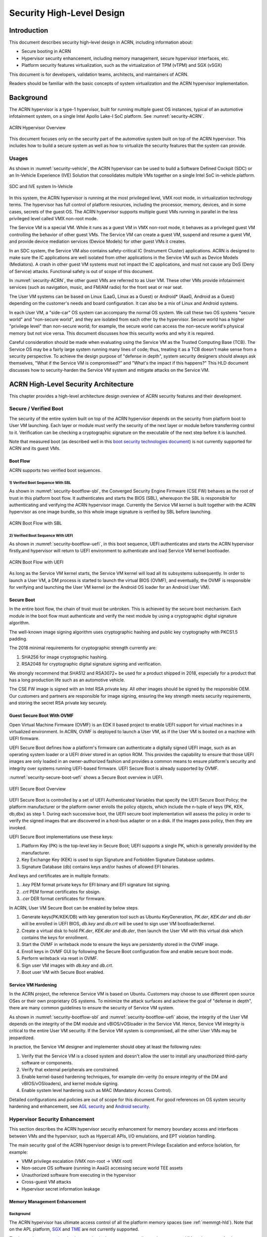 .. _hld-security:

Security High-Level Design
##########################

.. primary author: Bing Zhu
   contributor: Yadong Qi

Introduction
************

This document describes security high-level design in ACRN,
including information about:

-  Secure booting in ACRN
-  Hypervisor security enhancement, including memory management, secure
   hypervisor interfaces, etc.
-  Platform security features virtualization, such as the virtualization
   of TPM (vTPM) and SGX (vSGX)

This document is for developers, validation teams, architects, and
maintainers of ACRN.

Readers should be familiar with the basic concepts of system
virtualization and the ACRN hypervisor implementation.


Background
**********

The ACRN hypervisor is a type-1 hypervisor, built for running multiple
guest OS instances, typical of an automotive infotainment system, on a
single Intel Apollo Lake-I SoC platform. See :numref:`security-ACRN`.

.. figure:: images/security-image-HV-overview.png
   :width: 900px
   :align: center
   :name: security-ACRN

   ACRN Hypervisor Overview

This document focuses only on the security part of the automotive
system built on top of the ACRN hypervisor. This includes how to build a
secure system as well as how to virtualize the security features that
the system can provide.

Usages
======

As shown in :numref:`security-vehicle`, the ACRN hypervisor can be
used to build a Software Defined Cockpit (SDC) or an In-Vehicle Experience
(IVE) Solution that consolidates multiple VMs together on a single Intel
SoC in-vehicle platform.

.. figure:: images/security-image13.png
   :width: 900px
   :align: center
   :name: security-vehicle

   SDC and IVE system In-Vehicle


In this system, the ACRN hypervisor is running at the most privileged
level, VMX root mode, in virtualization technology terms. The hypervisor
has full control of platform resources, including the processor, memory,
devices, and in some cases, secrets of the guest OS. The ACRN
hypervisor supports multiple guest VMs running in parallel in the less
privileged level called VMX non-root mode.

The Service VM is a special VM. While it runs as a guest VM in
VMX non-root mode, it behaves as a privileged guest VM controlling the
behavior of other guest VMs. The Service VM can create a guest VM, suspend and
resume a guest VM, and provide device mediation services (Device
Models) for other guest VMs it creates.

In an SDC system, the Service VM also contains safety-critical IC (Instrument
Cluster) applications. ACRN is designed to make sure the IC applications
are well isolated from other applications in the Service VM such as Device
Models (Mediators). A crash in other guest VM systems must not impact
the IC applications, and must not cause any DoS (Deny of Service) attacks.
Functional safety is out of scope of this document.

In :numref:`security-ACRN`, the other guest VMs are referred to as User VM.
These other VMs provide infotainment services (such as
navigation, music, and FM/AM radio) for the front seat or rear seat.

The User VM systems can be based on Linux (LaaG, Linux as a Guest) or
Android\* (AaaG, Android as a Guest) depending on the customer's needs
and board configuration. It can also be a mix of Linux and Android
systems.

In each User VM, a "side-car" OS system can accompany the normal OS system. We
call these two OS systems "secure world" and
"non-secure world", and they are isolated from each other by the
hypervisor. Secure world has a higher "privilege level" than non-secure
world; for example, the secure world can access the non-secure world's
physical memory but not vice versa. This document discusses how this
security works and why it is required.

Careful consideration should be made when evaluating using the Service
VM as the Trusted Computing Base (TCB). The Service OS may be a
fairly large system running many lines of code; thus, treating it as a
TCB doesn't make sense from a security perspective. To achieve the
design purpose of "defense in depth", system security designers
should always ask themselves, "What if the Service VM is compromised?" and
"What's the impact if this happens?" This HLD document discusses how to
security-harden the Service VM system and mitigate attacks on the Service VM.

ACRN High-Level Security Architecture
*************************************

This chapter provides a high-level architecture design overview of ACRN
security features and their development.

Secure / Verified Boot
======================

The security of the entire system built on top of the ACRN hypervisor
depends on the security from platform boot to User VM launching. Each layer
or module must verify the security of the next layer or module before
transferring control to it. Verification can be checking a
cryptographic signature on the executable of the next step before it is
launched.

Note that measured boot (as described well in this `boot security
technologies document
<https://firmwaresecurity.com/2015/07/29/survey-of-boot-security-technologies/>`_)
is not currently supported for ACRN and its guest VMs.

Boot Flow
---------
ACRN supports two verified boot sequences.

1) Verified Boot Sequence With SBL
~~~~~~~~~~~~~~~~~~~~~~~~~~~~~~~~~~~~~~
As shown in :numref:`security-bootflow-sbl`, the Converged Security Engine
Firmware (CSE FW) behaves as the root of trust in this platform boot
flow. It authenticates and starts the BIOS (SBL), whereupon the SBL is
responsible for authenticating and verifying the ACRN hypervisor image.
Currently the Service VM kernel is built together with the ACRN hypervisor as
one image bundle, so this whole image signature is verified by SBL
before launching.

.. figure:: images/security-image-bootflow-sbl.png
   :width: 900px
   :align: center
   :name: security-bootflow-sbl

   ACRN Boot Flow with SBL

2) Verified Boot Sequence With UEFI
~~~~~~~~~~~~~~~~~~~~~~~~~~~~~~~~~~~
As shown in :numref:`security-bootflow-uefi`, in this boot sequence, UEFI
authenticates and starts the ACRN hypervisor firstly,and hypervisor will return
to UEFI environment to authenticate and load Service VM kernel bootloader.

.. figure:: images/security-image-bootflow-uefi.png
   :width: 900px
   :align: center
   :name: security-bootflow-uefi

   ACRN Boot Flow with UEFI

As long as the Service VM kernel starts, the Service VM kernel will load all its
subsystems subsequently. In order to launch a User VM, a DM process is
started to launch the virtual BIOS (OVMF), and eventually, the OVMF is
responsible for verifying and launching the User VM kernel (or the
Android OS loader for an Android User VM).

Secure Boot
-----------

In the entire boot flow, the chain of trust must be unbroken. This is
achieved by the secure boot mechanism. Each module in the boot flow must
authenticate and verify the next module by using a cryptographic digital
signature algorithm.

The well-known image signing algorithm uses cryptographic hashing and
public key cryptography with PKCS1.5 padding.

The 2018 minimal requirements for cryptographic strength currently are:

#. SHA256 for image cryptographic hashing.
#. RSA2048 for cryptographic digital signature signing and verification.

We strongly recommend that SHA512 and RSA3072+ be used for a product shipped
in 2018, especially for a product that has a long production life such as
an automotive vehicle.

The CSE FW image is signed with an Intel RSA private key. All other
images should be signed by the responsible OEM. Our customers and
partners are responsible for image signing, ensuring the key strength
meets security requirements, and storing the secret RSA private key
securely.

Guest Secure Boot With OVMF
---------------------------
Open Virtual Machine Firmware (OVMF) is an EDK II based project to enable UEFI
support for virtual machines in a virtualized environment. In ACRN, OVMF is
deployed to launch a User VM, as if the User VM is booted on a machine with
UEFI firmware.

UEFI Secure Boot defines how a platform's firmware can authenticate a digitally
signed UEFI image, such as an operating system loader or a UEFI driver stored
in an option ROM. This provides the capability to ensure that those UEFI images
are only loaded in an owner-authorized fashion and provides a common means to
ensure platform's security and integrity over systems running UEFI-based firmware.
UEFI Secure Boot is already supported by OVMF.

:numref:`security-secure-boot-uefi` shows a Secure Boot overview in UEFI.

.. figure:: images/security-image-secure-boot-uefi.png
   :width: 500px
   :align: center
   :name: security-secure-boot-uefi

   UEFI Secure Boot Overview

UEFI Secure Boot is controlled by a set of UEFI Authenticated Variables that specify
the UEFI Secure Boot Policy; the platform manufacturer or the platform owner enrolls the
policy objects, which include the n-tuple of keys {PK, KEK, db,dbx} as step 1.
During each successive boot, the UEFI secure boot implementation will assess the
policy in order to verify the signed images that are discovered in a host-bus adapter
or on a disk. If the images pass policy, then they are invoked.

UEFI Secure Boot implementations use these keys:

#. Platform Key (PK) is the top-level key in Secure Boot; UEFI supports a single PK,
   which is generally provided by the manufacturer.
#. Key Exchange Key (KEK) is used to sign Signature and Forbidden Signature Database updates.
#. Signature Database (db) contains keys and/or hashes of allowed EFI binaries.

And keys and certificates are in multiple formats:

#. `.key`  PEM format private keys for EFI binary and EFI signature list signing.
#. `.crt`  PEM format certificates for sbsign.
#. `.cer`  DER format certificates for firmware.

In ACRN, User VM Secure Boot can be enabled by below steps.

#. Generate keys(PK/KEK/DB) with key generation tool such as Ubuntu KeyGeneration,
   `PK.der`, `KEK.der` and `db.der` will be enrolled in UEFI BIOS, `db.key` and `db.crt`
   will be used to sign user VM bootloader/kernel.
#. Create a virtual disk to hold `PK.der`, `KEK.der` and `db.der`, then launch the User VM with
   this virtual disk which contains the keys for enrollment.
#. Start the OVMF in writeback mode to ensure the keys are persistently stored in the OVMF image.
#. Enroll keys in OVMF GUI by following the Secure Boot configuration flow and enable
   secure boot mode.
#. Perform writeback via reset in OVMF.
#. Sign user VM images with `db.key` and `db.crt`.
#. Boot user VM with Secure Boot enabled.

.. _sos_hardening:

Service VM Hardening
--------------------

In the ACRN project, the reference Service VM is based on Ubuntu.
Customers may choose to use different open source OSes or their own
proprietary OS systems. To minimize the attack surfaces and achieve the
goal of "defense in depth", there are many common guidelines to ensure the
security of Service VM system.

As shown in :numref:`security-bootflow-sbl` and
:numref:`security-bootflow-uefi` above, the integrity of the User VM
depends on the integrity of the DM module and vBIOS/vOSloader in the
Service VM. Hence, Service VM integrity is critical to the entire User VM security.
If the Service VM  system is compromised, all the other User VMs may be
jeopardized.

In practice, the Service VM  designer and implementer should obey at least the
following rules:

#. Verify that the Service VM is a closed system and doesn't allow the user to
   install any unauthorized third-party software or components.
#. Verify that external peripherals are constrained.
#. Enable kernel-based hardening techniques, for example dm-verity (to
   ensure integrity of the DM and vBIOS/vOSloaders), and kernel module
   signing.
#. Enable system level hardening such as MAC (Mandatory Access Control).

Detailed configurations and policies are out of scope for this document.
For good references on OS system security hardening and enhancement,
see `AGL security
<https://docs.automotivelinux.org/docs/en/master/architecture/reference/security/part-2/0_Abstract.html>`_
and `Android security <https://source.android.com/security/>`_.

Hypervisor Security Enhancement
===============================

This section describes the ACRN hypervisor security enhancement for
memory boundary access and interfaces between VMs and the hypervisor,
such as Hypercall APIs, I/O emulations, and EPT violation handling.

The main security goal of the ACRN hypervisor design is to prevent
Privilege Escalation and enforce Isolation, for example:

-  VMM privilege escalation (VMX non-root -> VMX root)
-  Non-secure OS software (running in AaaG) accessing secure world TEE
   assets
-  Unauthorized software from executing in the hypervisor
-  Cross-guest VM attacks
-  Hypervisor secret information leakage

Memory Management Enhancement
-----------------------------

Background
~~~~~~~~~~

The ACRN hypervisor has ultimate access control of all the platform
memory spaces (see :ref:`memmgt-hld`). Note that on the APL platform,
`SGX <https://software.intel.com/sgx>`_ and `TME
<https://software.intel.com/en-us/blogs/2017/12/22/intel-releases-new-technology-specification-for-memory-encryption>`_
are not currently supported.

The hypervisor can read and write any physical memory space allocated
to any guest VM, and can even fetch instructions and execute the code in
the memory space from any guest VM. If the hypervisor has MMU
misconfiguration or is compromised by an attacker, it must be
constrained in some manner to prevent the hypervisor from accessing
guest memory space either maliciously or accidentally. As a best
security practice, any memory content from a guest VM memory space must
not be trusted by the hypervisor. In other words, there must be a trust
boundary for memory space between the hypervisor and Guest VMs.

.. figure:: images/security-image14.png
   :width: 500px
   :align: center
   :name: security-hgmem

   Hypervisor and Guest Memory Layout

The hypervisor must appropriately configure the EPT tables to disallow
any guest to access (read/write/execution) the memory space owned by
the hypervisor.

Memory Access Restrictions
~~~~~~~~~~~~~~~~~~~~~~~~~~

The fundamental rules of restricting hypervisor memory access are:

#. By default, prohibit any access to all guest VM memory. This means
   that when the hypervisor initially sets up its own MMU paging tables
   (HVA->HPA mapping), it only grants permissions for hypervisor memory
   space (excluding guest VM memory)
#. Grant access permission for the hypervisor to read/write a specific guest
   VM memory region on demand. The hypervisor must never grant execution
   permission for itself to fetch any code instructions from guest
   memory space because there is no reason to do that.

In addition to these rules, the hypervisor must also implement generic
best-practice memory configurations for access to its own memory in host
CR3 MMU paging tables, such as splitting hypervisor code and data
(stack/heap) sections, and then applying W |oplus| X policy, which means if memory
is Writable, then the hypervisor must make it non-eXecutable. The
hypervisor must configure its code as read-only and executable, and
configure its data as read/write. Optionally, if there are read-only
data sections, it would be best if the hypervisor configures them as
read-only.

The following sections focus on the rules mentioned above for
memory access restriction on guest VM memory (not restrictions on the
hypervisor's own memory access).

SMAP/SMEP Enablement in the Hypervisor
~~~~~~~~~~~~~~~~~~~~~~~~~~~~~~~~~~~~~~

For the hypervisor to isolate access to the guest VM memory space,
three typical solutions exist:

#. **Configure the hypervisor/VMM MMU CR3 paging tables by removing the
   execution permission (setting NX bit) or removing mapping completely
   (setting not-present) for the guest memory space.**

   In practice, this works very well for NX setting to disable
   instruction fetching from any guest memory space. However, it is not
   suitable for read/write access isolation. For example, if the
   hypervisor removes the mapping to a guest memory page in host CR3
   paging tables, when the hypervisor wants to access that specific
   guest memory page, the hypervisor must first add mapping back to its
   CR3 paging tables before accessing that page, and revert the mapping
   after accessing.

   This remapping causes code complexity and a performance penalty and
   may even require the hypervisor to flush the TLB. This solution won't
   be used by the ACRN hypervisor.

#. **Use CR0.WP (write-protection) bit.**

   This processor feature allows
   pages to be protected from supervisor-mode write access.
   If the host/VMM CR0.WP = 0, supervisor-mode write access is
   allowed to linear addresses with read-only access rights. If CR0.WP =
   1, they are not allowed. User-mode write access is never allowed
   for linear addresses with read-only access rights, regardless of the
   value of CR0.WP.

   To implement this WP protection, the hypervisor must first configure
   all the guest memory space as "user-mode" accessible memory, and as
   read-only access. In other words, the corresponding paging table
   entry U/S bit and R/W bit must be set in host CR3 paging tables for
   all those guest memory pages.

   .. figure:: images/security-image3.png
      :width: 500px
      :align: center
      :name: security-gmem

      Configure Guest Memory as User-accessible

   This setting seems meaningless since all the code in the ACRN hypervisor
   is running in Ring 0 (supervisor-mode), and no code in the hypervisor
   will be executed in Ring 3 (no user-mode applications in the hypervisor /
   vmx-root).

   However, these settings are made in order to make use of the CR0.WP
   protection capability, because if CR0.WP = 1, if the hypervisor code is
   running in Ring 0 and maliciously attempts to write a user-accessible
   read-only memory page (in guest memory space), then this malicious
   behavior can be thwarted with a page fault (#PF) by the processor in the
   hypervisor. Whenever the hypervisor has a valid reason to have a write
   access to user-accessible read-only memory (guest memory), it can
   disable CR0.WP (clear CR0.WP) before writing, and then set CR0.WP
   back to 1.

   This solution is better than the 1st solution above because it doesn't
   need to change the host CR3 paging tables to map or unmap guest memory
   pages and doesn't need to flush the TLB.
   However, it cannot prevent the hypervisor (running in Ring 0 mode) from
   reading guest memory space because this CR0.WP bit doesn't control read
   access behaviors. This read access protection is essentially required
   because sometimes there may be secrets in guest memory and if the
   hypervisor can be hacked to read those memory contents, then it may
   cause secret leaking to attackers.

3. **Use processor SMEP and SMAP capabilities.**

   This solution is a best solution because SMAP can prevent the
   hypervisor from both reading and writing guest memory, and SMEP can
   prevent the hypervisor from fetching/executing code in guest memory. This
   solution also has minimal performance impact; like the CR0.WP
   protection, it doesn't require TLB flush (incurring a performance
   penalty) and has less code complexity.

The following sections will focus on this SMEP/SMAP protection. SMEP
and SMAP are widely used by all modern Operating System software such as
Windows and Linux, for isolating kernel and user memory, and can
mitigate many vulnerability exploits.

Guest Memory Execution Prevention
+++++++++++++++++++++++++++++++++

SMEP is designed to prevent user memory malware (typically
attacker-supplied) from being executed in the kernel (Ring 0) privilege
level.  As long as the CR4.SMEP = 1, software operating in supervisor
mode cannot fetch instructions from linear addresses that are accessible
in user mode.

In the ACRN hypervisor, the attacker-supplied memory could be any guest
memory, because the hypervisor doesn't trust all the data/code from guest
memory by design.

In order to activate SMEP protection, the ACRN hypervisor must:

#. Configure all the guest memory as user-accessible memory (U/S = 1).
   No matter what settings for NX bit and R/W bit in corresponding host
   CR3 paging tables.
#. Set CR4.SMEP bit. In the entire life cycle of the hypervisor, this bit
   value always remains one.

As an alternative, NX feature is used for this purpose by setting the
corresponding NX (non-execution) bit for all the guest memory mapping
in host CR3 paging tables.

Since the hypervisor code never runs in Ring 3 mode, either of these two
solutions works very well. Both solutions are enabled in the ACRN
hypervisor.

Guest Memory Access Prevention
++++++++++++++++++++++++++++++

Supervisor Mode Access Prevention (SMAP) is yet another powerful
processor feature that makes it harder for malware to
"trick" the kernel into using instructions or data from a user-space
application program.

This feature is controlled by the CR4.SMAP bit. When that bit is set,
any attempt to access user-accessible memory pages while running in a
privileged or kernel mode will lead to a page fault.

However, there are times when the kernel legitimately needs to work with
user-accessible memory pages. The Intel processor defines a separate
"AC" flag (in RFLAGS register) that control the SMAP feature. If the AC
flag is clear, SMAP protection is in force when CR4.SMAP=1; otherwise
access to user-accessible memory pages is allowed even if CR4.SMAP=1.
The "AC" flag provides suppression for SMAP enforcement.

To manipulate that flag relatively quickly, STAC (set AC flag) and CLAC
(clear AC flag) instructions are introduced for this purpose. Note that
STAC and CLAC can only be executed in kernel mode (CPL=0).

To activate SMAP protection in the ACRN hypervisor:

#. Configure all the guest memory as user-writable memory (U/S bit = 1,
   and R/W bit = 1) in corresponding host CR3 paging table entries, as
   shown in :numref:`security-smap` below.
#. Set CR4.SMAP bit. In the entire life cycle of the hypervisor, this bit
   value always remains one.
#. When needed, use STAC instruction to suppress SMAP protection, and
   use CLAC instruction to restore SMAP protection.

.. figure:: images/security-image5.png
   :width: 500px
   :align: center
   :name: security-smap

   Setting SMAP and Configuring U/S=1, R/W=1 for All Guest Memory Pages

For example, :numref:`security-smap` shows a module of the hypervisor code
(running in Ring 0 mode) attempting to perform a legitimate read (or
write) access to a data area in guest memory page.

.. figure:: images/security-image4.png
   :width: 500px
   :align: center
   :name: security-hagm

   Hypervisor Access to Guest Memory

The hypervisor can do these steps:

#. Execute STAC instruction to suppress SMAP protection;
#. Perform read/write access on guest DATA area.
#. Execute CLAC instruction to restore SMAP protection.

The attack surface can be minimized because there is only a
very small window between step 1 and step 3 in which the guest memory
can be accessed by hypervisor code running in ring 0.

Rules to Access Guest Memory in the Hypervisor
~~~~~~~~~~~~~~~~~~~~~~~~~~~~~~~~~~~~~~~~~~~~~~

In the ACRN hypervisor, functions ``stac()`` and ``clac()`` wrap
STAC and CLAC instructions respectively, and functions
``copy_to_gpa()``, and ``copy_from_gpa()`` can be used to copy
an arbitrary amount of data to or from VM memory area.

Whenever the hypervisor needs to perform legitimate read/write access to
guest memory pages, one of functions above must be used. Otherwise, the
#PF will be triggered by the processor to prevent malware or
unintended access from or to the guest memory pages.

These functions must also internally check the address availabilities,
for example, ensuring the input address accessed by the hypervisor must have
a valid mapping (GVA->GPA mapping, GPA->HPA EPT mapping and HVA->HPA
host MMU mapping), and must not be in the range of the hypervisor memory.
Details of these ordinary checks are out of scope in this document.


Avoidance of Memory Information Leakage
---------------------------------------

Protecting the hypervisor's memory is critical to the security of the
entire platform. The hypervisor must prevent any memory content (e.g.
stack or heap) from leaking to guest VMs. Some of the hypervisor memory
content may contain platform secrets such as SEEDs, which are used as
the root key for its guest VMs. `Xen Advisories
<https://xenbits.xen.org/xsa/>`_ have many examples of past hypervisor
memory leaks, ACRN developers can refer to this link to understand how
to avoid this in coding.

Memory content from one guest VM might be leaked to another guest VM. So
in ACRN and Device Model design, when one guest VM is destroyed or
crashes, its memory content should be scrubbed either by the hypervisor
or the Service VM device model process, in case its memory content is
re-allocated to another guest VM that could otherwise leave the
previous guest VM secrets in memory.

.. _secure-hypervisor-interface:

Secure Hypervisor Interface
---------------------------

Hypercall API Interface Hardening
~~~~~~~~~~~~~~~~~~~~~~~~~~~~~~~~~

The hypercall API is the primary interface between a guest VM and the
hypervisor.

.. figure:: images/security-image-HC-interface-restriction.png
   :width: 900px
   :align: center
   :name: security-hir

   Hypercall Interface Restriction

As shown in :numref:`security-hir`, there are some restrictions for
hypercall invocation in the hypervisor design:

#. Hypercalls from ring 1~3 of any guest VM are not allowed. The
   hypervisor must discard such hypercalls silently. Only ring-0
   hypercalls from the guest VM are handled by the hypervisor.
#. All the hypercalls (except world\_switch hypercall) must be called
   from the ring-0 driver of the Service VM.
   World\_switch Hypercall is used by the TIPC (Trusty IPC) driver to
   switch guest VM context between secure world and non-secure world.
   Further details will be discussed in the :ref:`secure_trusty` section.
#. For those hypercalls that may result in data inconsistent intra hypervisor
   when they are executed concurrently, such as ``hcall_create_vm()``
   ``hcll_destroy_vm()`` etc. spinlock is used to ensure these hypercalls
   are processed in the hypervisor in a serializing way.

In addition to the above rules, there are other regular checks in the
hypercall implementation to prevent hypercalls from being misused. For
example, all the parameters must be sanitized, unexpected hypervisor
memory overwrite must be avoided, any hypervisor memory content/secrets
must not be leaked to guest, and any memory/code injection must be
eliminated.

I/O Emulation Handler
~~~~~~~~~~~~~~~~~~~~~

I/O port monitoring is also widely used by the ACRN hypervisor to
emulate legacy I/O access behaviors.

Typically, the I/O instructions could be IN, INS/INSB/INSW/INSD, OUT,
OUTS/OUTSB/OUTSW/OUTSD with arbitrary port (although not all the I/O
ports are monitored by the hypervisor). As with other interface (e.g.
hypercalls), the hypervisor performs security checks for all the I/O
access parameters to make sure the emulation behaviors are correct.

EPT Violation Handler
~~~~~~~~~~~~~~~~~~~~~

The Extended Page Table (EPT) is typically used by the hypervisor to
monitor MMIO (or other types of ordinary memory access) operation from
guest VM. The hypervisor then emulates the MMIO instructions with design
behaviors.

As done for I/O emulation, this interface could also be manipulated by
malware in guest VM to compromise system security.

Other VMEXIT Handlers
~~~~~~~~~~~~~~~~~~~~~

There are some other VMEXIT handlers in the hypervisor that might take
untrusted parameters and registers from guest VM, for example, MSR write
VMEXIT, APIC VMEXIT.

Sanity checks are performed by the hypervisor to avoid security issue when
handling those special VMEXIT.

Guest Instruction Emulation
~~~~~~~~~~~~~~~~~~~~~~~~~~~

Instruction emulation implemented by the hypervisor must also be checked
securely. Emulating x86 instruction is complicated, and there are many
known security CVEs reported by attackers in the KVM/XEN/QEMU
community. This is a "hotspot" where the hypervisor may potentially
have vulnerability bugs.

Security validation process and secure code review must ensure all the
instruction emulations behave as defined in the `IA32 SDM
document <https://software.intel.com/en-us/articles/intel-sdm>`_.

Virtual Power Life Cycle Management
-----------------------------------

In a virtualization environment, each User VM can have its
virtual power managed just like native behavior. For example, if a User VM
is required to enter S3 (Suspend to RAM) for power consumption saving,
then the hypervisor and DM processor in Service must handle it correctly.
Similarly, virtual cold/warm reboot is also supported. How to implement
virtual power life cycle management is out of scope in this document.

This subsection is intended to describe the security issues for those
power cycles.

User VM Power On and Shutdown
~~~~~~~~~~~~~~~~~~~~~~~~~~~~~

The memory of the User VM is allocated dynamically by the DM
process in the Service VM before the User VM is launched. When the User VM
is shut down (or crashed), its memory will be freed to Service VM memory space.
Later on, if there is a new User VM launch event occurring, DM may potentially allocate
the same memory content (or some overlaps) for this new User VM.

In the virtualization environment, a security goal is to ensure User VM
isolation, not only for runtime memory isolation (e.g. w/ EPT),
but also for data at rest isolation.

Under this situation, if the memory contents of a previous User VM is not
scrubbed by either DM or the hypervisor, then the new launched User VM could
access the previous User VM's secrets by scanning the memory regions
allocated for the new User VM.

In ACRN, the memory content is scrubbed in Device Model after the guest
VM is shut down.

User VM Reboot
~~~~~~~~~~~~~~

The behaviors of **cold** boot of virtual User VM reboot are the same as that of
previous virtual power-on and shutdown events. There is a special case:
virtual **warm** reboot.

When a User VM encounters a panic, its kernel may trigger a warm reboot, so
that in the next power cycle, a special purpose-built OS image is
launched to dump the memory content for debugging analysis. In a warm
reboot, the memory content must be preserved after a virtual power
cycle. However, this violates the security rules above.

This typically is fine in project ACRN, because in the next virtual
power cycle, the same memory content won't be re-allocated to another
User VM.

But there is a new issue when secure world (TEE/Trusty) is considered,
because the memory content of secure world must not be dumped by a
non-secure world User VM. More details will be discussed in
the section on :ref:`platform_root_of_trust`.

Normally, this warm reboot (crashdump) feature is a debug feature, and
must be disabled in a production release. User who wants to use this
feature must possess the private signing key to re-sign the image after
enabling the configuration.

.. _uos_suspend_resume:

User VM Suspend/Resume
~~~~~~~~~~~~~~~~~~~~~~

There are no special design considerations for normal User VM without secure
world supported, as long as the EPT/VT-d memory protection/isolation is
active during the entire suspended time.

Secure world (Trusty/TEE) is a special case for virtual suspend. Unlike
the non-secure world of User VM, whose memory content can be read/written by
Service VM, the memory content of secure world of User VM must not be visible to
Service VM. This is designed for security with defense in depth.

During the entire process of User VM sleep/suspend, the memory protection
for secure-world is preserved too. The physical memory region of
secure world is removed from EPT paging tables of any guest VM,
even including the Service VM.

Third-Party Libraries
---------------------

All the third-party libraries must be examined before use to verify
there are no known vulnerabilities in the library source code.
Typically, the CVE site https://cve.mitre.org/cve/search_cve_list.html
can be used to search for known vulnerabilities.

.. _platform_root_of_trust:

Platform Root of Trust Key/Seed Derivation
==========================================

For security reason, each guest VM requires a root key, which is used to
derive many other individual keys for different purposes, for example,
secure storage encryption, keystore master key, and HMAC keys.

In the APL platform, CSE FW will generate platform SEED (pSEED, 256bit)
unique per device since it is derived from a unique chipset secret
burned into the chip.

Then on each boot, the SBL BIOS is responsible for retrieving the pSEED
from CSE FW, and deriving two other derivatives (dSEED, and uSEED).

.. figure:: images/security-image-platform-seed-derivation.png
   :width: 900px
   :align: center
   :name: security-seed

   Platform SEED (pSEED) Derivation

As shown in :numref:`security-seed` above, the hypervisor then derives
multiple child SEEDs for multiple guest VMs. A guest VM must not be able
to know the SEEDs of any other guest VMs.

The algorithm used in the hypervisor to derive keys is HKDF (HMAC-based
Extract-and-Expand Key Derivation Function, `RFC5869
<https://tools.ietf.org/html/rfc5869>`_.  The crypto library `mbedtls
<https://github.com/ARMmbed/mbedtls>`_ has been chosen for project ACRN.

The parameters of HDKF derivation in the hypervisor are:

#. VMInfo= vm-uuid (from the hypervisor configuration file)
#. theHash=SHA-256
#. OutSeedLen = 64 in bytes
#. Guest Dev and User SEED (dvSEED/uvSEED)

   ``dvSEED = HKDF(theHash, nil, dSEEd, VMInfo\|"devseed", OutSeedLen)``

   ``uvSEED = HKDF(theHash, nil, uSEEd, VMInfo\|"userseed", OutSeedLen)``

.. _secure_trusty:

Secure Isolated World (Trusty)
==============================

This section explains how to build a secure isolated world in a specific
guest VM such as the Android User VM. (See :ref:`trusty_tee` for more
information.)

On the APL platform, the secure world is used to run a
virtualization-based Trusty TEE in an isolated world that serves
Android as a guest (AaaG,) to get Google's Android relevant certificates
by fulfilling Android CDD requirements. Also as a plan, Trusty will be
supported to provide security services for LaaG User VM as well.

Refer to this Google website for `Trusty details
<https://source.android.com/security/trusty/>`_ and for `Android CCD
documents <https://source.android.com/compatibility/cdd>`_.

Secure World Architecture Design
--------------------------------

To support a VT-TEE (Virtualization Technology based TEE) Trusty on
ACRN, the hypervisor creates an isolated secure world in a User VM.

.. figure:: images/security-image-secure-world.png
   :width: 900px
   :align: center
   :name: security-secure-world

   Secure World

In :numref:`security-secure-world`, the Trusty OS runs in the User VM secure
world and a Linux- or Android-based User VM runs in the non-secure world.

By design, the secure world is able to read and write to all non-secure
world's memory space. But non-secure world applications cannot have
access to secure world's memory. This is guaranteed by switching
different EPT tables when a world switch (WS) hypercall is invoked. The
WS Hypercall can have parameters to specify the services cmd ID
requested from non-secure world.

To design the "one VM, two worlds" architecture, there is a single
User VM structure per-User VM in the hypervisor, but two vCPU structures that
save non-secure/secure world virtual logical processor states
respectively.

Whenever there is a WS hypercall from non-secure world, the hypervisor
will copy non-secure world CPU contexts from Guest VMCS to non-secure
world-vCPU structure for saving contexts, and then copy secure-world CPU
contexts from secure-world-vCPU structure to Guest VMCS, then do
VMRESUME to secure-world, and vice versa. The EPTP pointer will also be
updated accordingly in VMCS (not shown in
:numref:`security-secure-world`).

Trusty (Secure World) Memory Mapping View
-----------------------------------------

As per the secure world design, Trusty can have read/write access to
non-secure world's memory, but non-secure world cannot access Trusty
secure world's memory. In the hypervisor EPT configuration shown in
:numref:`security-mem-view` below, the secure world EPTP page table
hierarchy must contain non-secure world address space, while Trusty
world's address space must be removed from the non-secure world EPTP
page table hierarchy.

Since there is no need to allow Trusty to execute memory from non-secure
world, for security reason, the execution (X) permission must be removed
for non-secure world address space in secure world EPT table
configuration.

To save page tables and share the mappings for non-secure world address
space, the hypervisor relocates the Secure World's GPA to a very high
position: 511G-512G. Hence, the PML4 for Trusty World is separated from
non-secure World. PDPT/PD/PT for low memory (<511G) are shared in both
Trusty World's EPT and non-secure World's EPT. PDPT/PD/PT for high
memory (>=511G) are valid for Trusty World's EPT only.

.. figure:: images/security-image8.png
   :width: 900px
   :align: center
   :name: security-mem-view

   Memory View for User VM non-secure World and Secure World

Trusty/Tee Hypercalls
---------------------

Two hypercalls are introduced to assist in secure world (Trusty/TEE)
execution on top of the hypervisor.

Hypercall - Trusty Initialization
~~~~~~~~~~~~~~~~~~~~~~~~~~~~~~~~~

When a User VM is created by the DM in the Service VM, if this User VM
supports a secure isolated world, then this hypercall will be invoked
by OSLoader(it could be Android OS loader in :numref:`security-bootflow-sbl` and
:numref:`security-bootflow-uefi` above) to create or initialize the
secure world (Trusty/TEE).

.. figure:: images/security-image9.png
   :width: 900px
   :align: center
   :name: security-start-flow

   Secure World Start Flow

In :numref:`security-start-flow` above, the OSLoader is responsible for
loading TEE/Trusty image to a dedicated and reserved memory region, and
locating its entry point of TEE/Trusty executable, then executes a
hypercall that exits to the hypervisor handler.

In the hypervisor, from a security perspective, it removes GPA->HPA
mapping of secure world from EPT paging tables of both User VM non-secure
world and even Service VM. This is intended to disallow non-secure world and
Service VM to access the memory region of secure world for security reasons as
previously mentioned.

After all is set up by the hypervisor, including vCPU context
initialization, the hypervisor eventually does vmresume (step 4 in
:numref:`security-start-flow` above) to the entry point of secure world
TEE/Trusty, then Trusty OS gets started in VMX non-root mode to
initialize itself, and loads its TAs (Trusted Applications) so that the
security services can be ready right before non-secure OS gets started.

After Trusty OS completes its initialization, a world switching (WS, see
subsection below) hypercall is invoked (step 5 in
:numref:`security-start-flow` above), and then the hypervisor takes
control back, and resumes to the OSLoader (step 6 in
:numref:`security-start-flow` above) for continuing execution in guest
VM non-secure world context.

Note that this trusty initialization hypercall can only be called once
in the User VM life cycle.

Hypercall - Trusty Switching
~~~~~~~~~~~~~~~~~~~~~~~~~~~~

There is another special hypercall introduced only for world switching
between non-secure world and secure world in a User VM.

.. figure:: images/security-image-world-switching-HC.png
   :width: 900px
   :align: center
   :name: security-ws

   World Switching Hypercall

Whenever this hypercall is invoked in User VM, the hypervisor will
unconditionally switch to the other world. For example, if it is called
in non-secure world, the hypervisor will then switch context to secure
world. After secure world completes its security tasks (or an external
interrupt occurs), this hypercall will be called again, then the hypervisor
will switch context back to non-secure world.

During entire world switching process, Service VM is not involved. This
hypervisor is only available to a User VM with duo-worlds supported.

Secure Storage Virtualization
-----------------------------

Secure storage is one of the security services provided by secure world
(TEE/Trusty). In the current implementation, secure storage is built up
on the RPMB partition in eMMC (or UFS, and NVMe storage). Details of how
RPMB works are out of scope for this document.

Since currently the eMMC in APL SoC platform only has a single RPMB
partition for tamper-resistant and anti-replay secure storage, the
secure storage (RPMB) should be virtualized in order to support multiple
guest User VMs. However, although future generation of flash storage
(e.g. UFS 3.0, and NVMe) supports multiple RPMB partitions, this
document still only focuses on the virtualization solution for
single-RPMB flash storage device in APL SoC platform.

The following :numref:`security-storage` illustrates the virtualization
of secure storage high-level architecture overview.

.. figure:: images/security-image-secure-storage-virt.png
   :width: 900px
   :align: center
   :name: security-storage

   Secure Storage Virtualization

In :numref:`security-storage`, the rKey is the physical RPMB
authentication key used for data authenticated read/write access between
the Service VM kernel and the physical RPMB controller in eMMC device.  The
VrKey is the virtual RPMB authentication key used for authentication
between the DM module in Service VM and its corresponding User VM secure software.
Each User VM (if secure storage is supported) has its own VrKey, generated
randomly when DM process starts, and is securely distributed to User VM
secure world for each reboot. The rKey is fixed on a specific platform
unless the eMMC is replaced with another one.

The details of physical RPMB key (rKey) provision are out of scope.  In
the current project ACRN on APL platform, the rKey is provisioned by
BIOS (SBL) right after production device ends its manufacturing process.

For each reboot, the BIOS/SBL always retrieves the rKey from CSE FW
(or generated from a special SEED that is retrieved from CSE FW, refer
to :ref:`platform_root_of_trust`). The SBL hands this over to the
ACRN hypervisor, and the hypervisor in turn sends it to the Service VM kernel.

As an example, secure storage virtualization workflow for data write
access is like this:

#. User VM Secure world (e.g. Trusty) packs the encrypted data and signs it
   with the vRPMB authentication key (VrKey), and sends the data along
   with its signature over the RPMB FE driver in User VM non-secure world.
#. After DM process in Service VM receives the data and signature, then the
   vRPMB module in DM verifies them with the shared secret (vRPMB
   authentication key, VrKey),
#. If verification is successful, the vRPMB module does data address remap
   (remembering that the multiple User VMs share a single physical RPMB
   partition), and forwards the data to the Service VM kernel. The kernel packs
   the data and signs it with the physical RPMB authentication key
   (rKey). Eventually, the data and its signature will be sent to
   physical eMMC device.
#. If the verification is successful in eMMC RPMB controller, then the
   data will be written into storage device.

This workflow of authenticated data read is very similar to this flow
above, but in reverse order.

Note that there are some security considerations in this design:

#. The rKey protection is very critical in this system. If  it is
   leaked, an attacker can overwrite the data on RPMB, which
   violates the "tamper-resistant & anti-replay" capability.
#. Typically, the vRPMB module in DM process of Service VM system can filter
   data access, preventing one User VM to perform read/write access to the
   data from another User VM. If the vRPMB module in the DM process is
   compromised, one User VM may also change/overwrite the secure data of
   other User VM.

Keeping the Service VM system as secure as possible is a very important goal in
the system security design, please follow the recommendations in
:ref:`sos_hardening`.

SEED Derivation
---------------

Refer to the previous section: :ref:`platform_root_of_trust`.

Trusty/Tee S3 (Suspend to RAM)
------------------------------

Secure world S3 design is not yet finalized. However, there is a
temporary solution as explained below to make it work on top of ACRN.

Two new hypercalls are introduced: one saves the secure world processor
contexts/states; the other one restores the secure world processor
contexts/states.

The save state hypercall is called only in secure world (Trusty/TEE OS)
as long as the Trusty receives a signal when the entire system (actually
the non-secure OS issues this power event) is about to enter S3. While
the restore state hypercall is called only by vBIOS when User VM is ready to
resume from suspend state.

For security design consideration of handling secure world S3, please
read the previous section: :ref:`uos_suspend_resume`.

Platform Security Feature Virtualization and Enablement
=======================================================

This section talks about how the hypervisor enables host CPU features
(e.g., SGX) and enables platform features (e.g., HECI), to allow guest
VMs the ability to use those features.

TPM 2.0 Virtualization (vTPM)
-----------------------------

On APL platform, Intel |reg| PTT (Platform Trust Technology) implements TPM
functionalities based on TCG TPM 2.0 industry standard specification.
PTT exposes TPM hardware interface as CRB (Command Response Buffer)
defined in the TCG TPM 2.0 spec.

However, in project ACRN, TPM virtualization doesn't assume it is based
on PTT or discrete TPM; both TPMs (2.0) are supported by design.
Customers are free to use either PTT or discrete TPM (but not at the same
time). PTT, however, is a built-in TPM2.0 implementation in Intel APL
platform, and does not require extra BOM cost (unlike discrete TPM).

Note that the underlying CSE FW/HW implements PTT functionalities,
however, this TPM2.0 feature does not rely on MEI/HECI virtualization.

Unlike regular hardware, implementation of virtualizing a TPM must
address both security and Trust.

The goal of virtualization is to provide TPM functionality to each guest
VM, such as:

#. Allows programs to interact with a TPM in a virtual system the same
   way they interact with a TPM on the physical system;
#. Each User VM gets its own unique, emulated, software TPM, for example,
   vPCR and vNVRAM.
#. One to one mapping between running vTPM instances and logical vTPM in
   each VM

SGX Virtualization (vSGX)
-------------------------
 Refer to :ref:`sgx_virt`
